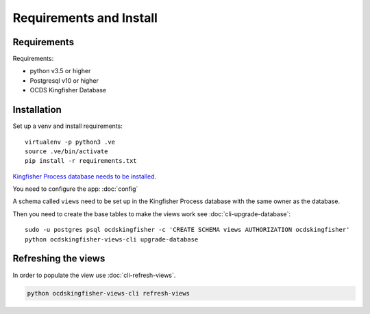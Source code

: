 Requirements and Install
========================

Requirements
------------

Requirements:

- python v3.5 or higher
- Postgresql v10 or higher
- OCDS Kingfisher Database

Installation
------------

Set up a venv and install requirements::

    virtualenv -p python3 .ve
    source .ve/bin/activate
    pip install -r requirements.txt

`Kingfisher Process database needs to be installed. <https://kingfisher-process.readthedocs.io/en/latest/requirements-install.html>`_


You need to configure the app: :doc:`config`

A schema called ``views`` need to be set up in the Kingfisher Process database with the same owner as the database. 

Then you need to create the base tables to make the views work see :doc:`cli-upgrade-database`::

   sudo -u postgres psql ocdskingfisher -c 'CREATE SCHEMA views AUTHORIZATION ocdskingfisher' 
   python ocdskingfisher-views-cli upgrade-database

Refreshing the views
--------------------

In order to populate the view use :doc:`cli-refresh-views`.

.. code-block:: shell-session

   python ocdskingfisher-views-cli refresh-views
